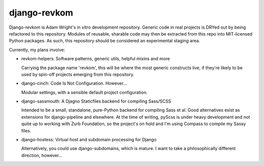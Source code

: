 django-revkom
=============

Django-revkom is Adam Wright's in vitro development repository. Generic
code in real projects is DRYed out by being refactored to this repository.
Modules of reusable, sharable code may then be extracted from this repo
into MIT-licensed Python packages. As such, this repository should be
considered an experimental staging area.

Currently, my plans involve:

- revkom-helpers: Software patterns, generic utils, helpful mixins and more
  
  Carrying the package name 'revkom', this will be where the most generic
  constructs live, if they're likely to be used by spin-off projects
  emerging from this repository.

- django-cinch: Code Is Not Configuration. However...

  Modular settings, with a sensible default project configuration.

- django-sassmouth: A Djagno Staticfiles backend for compiling Sass/SCSS

  Intended to be a small, standalone, pure-Python backend for compiling
  Sass et al. Good alternatives exist as extensions for django-pipeline
  and elsewhere. At the time of writing, pyScss is under heavy development
  and not quite up to working with Zurb Foundation, so the project's on
  hold and I'm using Compass to compile my Sassy files.

- django-hostess: Virtual host and subdomain processing for Django

  Alternatively, you could use django-subdomains, which is mature. I want
  to take a philosophically different direction, however...

